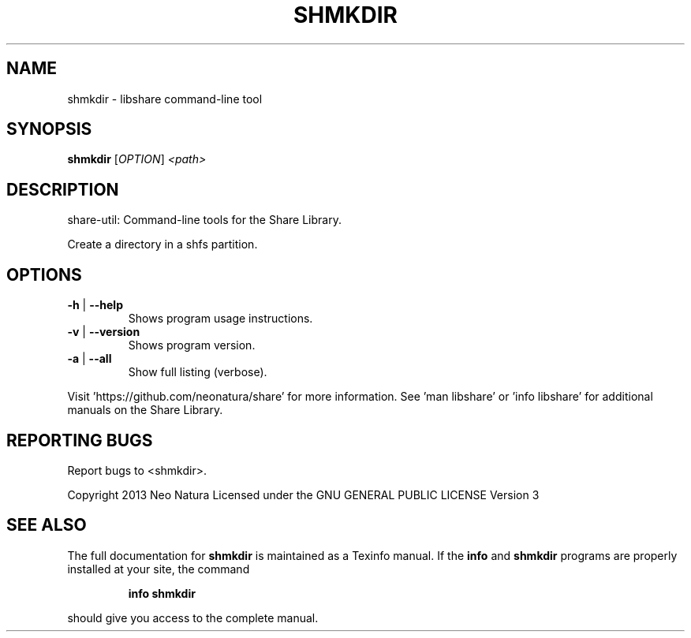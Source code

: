.\" DO NOT MODIFY THIS FILE!  It was generated by help2man 1.36.
.TH SHMKDIR "1" "December 2014" "shmkdir version 2.17" "User Commands"
.SH NAME
shmkdir \- libshare command-line tool
.SH SYNOPSIS
.B shmkdir
[\fIOPTION\fR] \fI<path>\fR
.SH DESCRIPTION
share\-util: Command\-line tools for the Share Library.
.PP
Create a directory in a shfs partition.
.SH OPTIONS
.TP
\fB\-h\fR | \fB\-\-help\fR
Shows program usage instructions.
.TP
\fB\-v\fR | \fB\-\-version\fR
Shows program version.
.TP
\fB\-a\fR | \fB\-\-all\fR
Show full listing (verbose).
.PP
Visit 'https://github.com/neonatura/share' for more information.
See 'man libshare' or 'info libshare' for additional manuals on the Share Library.
.SH "REPORTING BUGS"
Report bugs to <shmkdir>.
.PP
Copyright 2013 Neo Natura
Licensed under the GNU GENERAL PUBLIC LICENSE Version 3
.SH "SEE ALSO"
The full documentation for
.B shmkdir
is maintained as a Texinfo manual.  If the
.B info
and
.B shmkdir
programs are properly installed at your site, the command
.IP
.B info shmkdir
.PP
should give you access to the complete manual.
